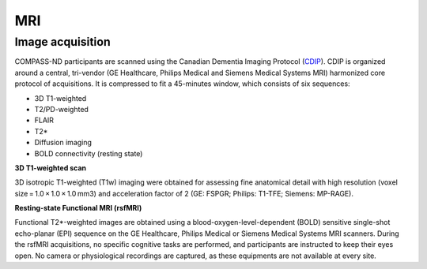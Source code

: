 MRI
===

Image acquisition
:::::::::::::::::

COMPASS-ND participants are scanned using the Canadian Dementia Imaging Protocol (`CDIP <https://www.cdip-pcid.ca/>`_). CDIP is organized around a central, tri-vendor (GE Healthcare, Philips Medical and Siemens Medical Systems MRI) harmonized core protocol of acquisitions. It is compressed to fit a 45-minutes window, which consists of six sequences:

- 3D T1-weighted 
- T2/PD-weighted
- FLAIR
- T2*
- Diffusion imaging
- BOLD connectivity (resting state)

**3D T1-weighted scan**

3D isotropic T1-weighted (T1w) imaging were obtained for assessing fine anatomical detail with high resolution (voxel size = 1.0 × 1.0 × 1.0 mm3) and acceleration factor of 2 (GE: FSPGR; Philips: T1-TFE; Siemens: MP-RAGE).


**Resting-state Functional MRI (rsfMRI)**

Functional T2*-weighted images are obtained using a blood-oxygen-level-dependent (BOLD) sensitive single-shot echo-planar (EPI) sequence on the GE Healthcare, Philips Medical or Siemens Medical Systems MRI scanners. During the rsfMRI acquisitions, no specific cognitive tasks are performed, and participants are instructed to keep their eyes open. No camera or physiological recordings are captured, as these equipments are not available at every site.


